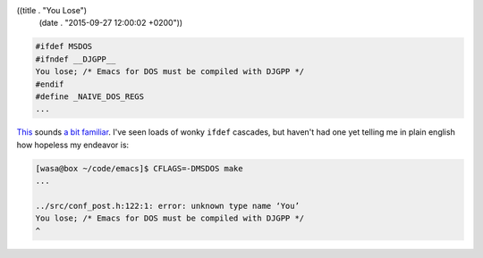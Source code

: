 ((title . "You Lose")
 (date . "2015-09-27 12:00:02 +0200"))

.. code:: c

    #ifdef MSDOS
    #ifndef __DJGPP__
    You lose; /* Emacs for DOS must be compiled with DJGPP */
    #endif
    #define _NAIVE_DOS_REGS
    ...

This_ sounds `a bit familiar`_.  I've seen loads of wonky ``ifdef``
cascades, but haven't had one yet telling me in plain english how
hopeless my endeavor is:

.. code:: shell-session

    [wasa@box ~/code/emacs]$ CFLAGS=-DMSDOS make
    ...

    ../src/conf_post.h:122:1: error: unknown type name ‘You’
    You lose; /* Emacs for DOS must be compiled with DJGPP */
    ^

.. _This: http://git.savannah.gnu.org/cgit/emacs.git/tree/src/conf_post.h?id=f49e3a2603f249bb2ec281f3eaedd80cbaef2243#n120
.. _a bit familiar: http://emacshorrors.com/posts/msdosc.html

